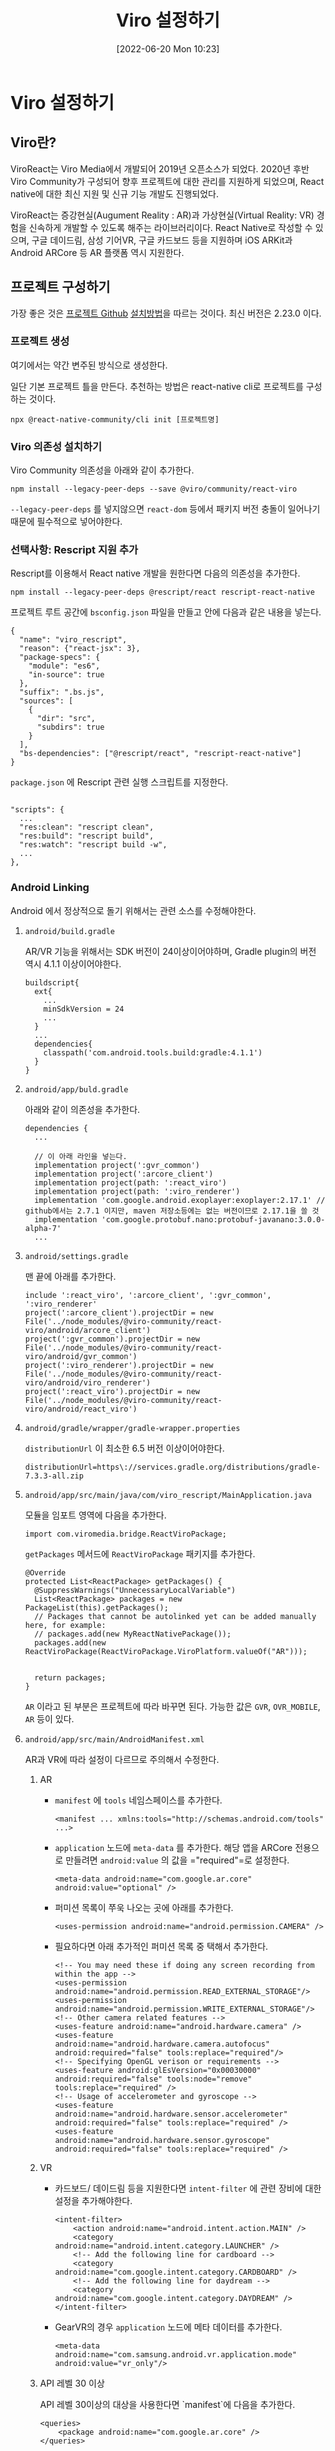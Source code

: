 #+BLOG: myblog
#+POSTID: 894
#+ORG2BLOG:
#+DATE: [2022-06-20 Mon 10:23]
#+OPTIONS: toc:nil num:nil todo:nil pri:nil tags:nil ^:nil
#+CATEGORY: rescript, react
#+TAGS: ar/vr
#+DESCRIPTION:
#+TITLE: Viro 설정하기

* Viro 설정하기

** Viro란?

ViroReact는 Viro Media에서 개발되어 2019년 오픈소스가 되었다. 2020년
후반 Viro Community가 구성되어 향후 프로젝트에 대한 관리를 지원하게
되었으며, React native에 대한 최신 지원 및 신규 기능 개발도
진행되었다.

ViroReact는 증강현실(Augument Reality : AR)과 가상현실(Virtual
Reality: VR) 경험을 신속하게 개발할 수 있도록 해주는
라이브러리이다. React Native로 작성할 수 있으며, 구글 데이드림, 삼성
기어VR, 구글 카드보드 등을 지원하며 iOS ARKit과 Android ARCore 등 AR
플랫폼 역시 지원한다.

** 프로젝트 구성하기

가장 좋은 것은 [[https://github.com/ViroCommunity/viro][프로젝트 Github]] [[https://github.com/virocommunity/viro/blob/HEAD/readmes/INSTALL.md][설치방법]]을 따르는 것이다. 최신 버전은 2.23.0 이다.

*** 프로젝트 생성

여기에서는 약간 변주된 방식으로 생성한다.

일단 기본 프로젝트 틀을 만든다. 추천하는 방법은 react-native cli로 프로젝트를 구성하는 것이다.

#+BEGIN_SRC
npx @react-native-community/cli init [프로젝트명]
#+END_SRC

*** Viro 의존성 설치하기

Viro Community 의존성을 아래와 같이 추가한다.

#+BEGIN_SRC
npm install --legacy-peer-deps --save @viro/community/react-viro
#+END_SRC

=--legacy-peer-deps= 를 넣지않으면 =react-dom= 등에서 패키지 버전
충돌이 일어나기 때문에 필수적으로 넣어야한다.

*** 선택사항: Rescript 지원 추가 

Rescript를 이용해서 React native 개발을 원한다면 다음의 의존성을 추가한다.

#+BEGIN_SRC
npm install --legacy-peer-deps @rescript/react rescript-react-native
#+END_SRC

프로젝트 루트 공간에 =bsconfig.json= 파일을 만들고 안에 다음과 같은 내용을 넣는다.

#+BEGIN_SRC
{
  "name": "viro_rescript",
  "reason": {"react-jsx": 3},
  "package-specs": {
    "module": "es6",
    "in-source": true
  },
  "suffix": ".bs.js",
  "sources": [
    {
      "dir": "src",
      "subdirs": true
    }
  ],
  "bs-dependencies": ["@rescript/react", "rescript-react-native"]
}
#+END_SRC

=package.json= 에 Rescript 관련 실행 스크립트를 지정한다.

#+BEGIN_SRC

  "scripts": {
    ...
    "res:clean": "rescript clean",
    "res:build": "rescript build",
    "res:watch": "rescript build -w",
    ...
  },
#+END_SRC

*** Android Linking

Android 에서 정상적으로 돌기 위해서는 관련 소스를 수정해야한다.


**** =android/build.gradle=

AR/VR 기능을 위해서는 SDK 버전이 24이상이어야하며, Gradle plugin의 버전 역시 4.1.1 이상이어야한다.

#+BEGIN_SRC
buildscript{
  ext{
    ...
    minSdkVersion = 24
    ...
  }
  ...
  dependencies{
    classpath('com.android.tools.build:gradle:4.1.1')
  }
}
#+END_SRC

**** =android/app/buld.gradle=

아래와 같이 의존성을 추가한다.

#+BEGIN_SRC
dependencies {
  ...

  // 이 아래 라인을 넣는다.
  implementation project(':gvr_common')
  implementation project(':arcore_client')
  implementation project(path: ':react_viro')
  implementation project(path: ':viro_renderer')
  implementation 'com.google.android.exoplayer:exoplayer:2.17.1' // github에서는 2.7.1 이지만, maven 저장소등에는 없는 버전이므로 2.17.1을 쓸 것
  implementation 'com.google.protobuf.nano:protobuf-javanano:3.0.0-alpha-7'
  ...
#+END_SRC

**** =android/settings.gradle=

맨 끝에 아래를 추가한다.

#+BEGIN_SRC
include ':react_viro', ':arcore_client', ':gvr_common', ':viro_renderer'
project(':arcore_client').projectDir = new File('../node_modules/@viro-community/react-viro/android/arcore_client')
project(':gvr_common').projectDir = new File('../node_modules/@viro-community/react-viro/android/gvr_common')
project(':viro_renderer').projectDir = new File('../node_modules/@viro-community/react-viro/android/viro_renderer')
project(':react_viro').projectDir = new File('../node_modules/@viro-community/react-viro/android/react_viro')
#+END_SRC

**** =android/gradle/wrapper/gradle-wrapper.properties=

=distributionUrl= 이 최소한 6.5 버전 이상이어야한다.

#+BEGIN_SRC
distributionUrl=https\://services.gradle.org/distributions/gradle-7.3.3-all.zip
#+END_SRC

**** =android/app/src/main/java/com/viro_rescript/MainApplication.java=

모듈을 임포트 영역에 다음을 추가한다.

#+BEGIN_SRC
import com.viromedia.bridge.ReactViroPackage;
#+END_SRC

=getPackages= 메서드에 =ReactViroPackage= 패키지를 추가한다.

#+BEGIN_SRC
        @Override
        protected List<ReactPackage> getPackages() {
          @SuppressWarnings("UnnecessaryLocalVariable")
          List<ReactPackage> packages = new PackageList(this).getPackages();
          // Packages that cannot be autolinked yet can be added manually here, for example:
          // packages.add(new MyReactNativePackage());
          packages.add(new ReactViroPackage(ReactViroPackage.ViroPlatform.valueOf("AR")));


          return packages;
        }
#+END_SRC

=AR= 이라고 된 부분은 프로젝트에 따라 바꾸면 된다. 가능한 값은 =GVR=,
=OVR_MOBILE=, =AR= 등이 있다.

**** =android/app/src/main/AndroidManifest.xml=

AR과 VR에 따라 설정이 다르므로 주의해서 수정한다.

***** AR

- =manifest= 에 =tools= 네임스페이스를 추가한다.

    #+BEGIN_SRC
    <manifest ... xmlns:tools="http://schemas.android.com/tools" ...>
    #+END_SRC

- =application= 노드에 =meta-data= 를 추가한다. 해당 앱을 ARCore
  전용으로 만들려면 =android:value= 의 값을 ="required"=로 설정한다.
  
  #+BEGIN_SRC
   <meta-data android:name="com.google.ar.core" android:value="optional" />
  #+END_SRC

- 퍼미션 목록이 쭈욱 나오는 곳에 아래를 추가한다.

    #+BEGIN_SRC
    <uses-permission android:name="android.permission.CAMERA" />
    #+END_SRC
    
- 필요하다면 아래 추가적인 퍼미션 목록 중 택해서 추가한다.
    
    #+BEGIN_SRC
    <!-- You may need these if doing any screen recording from within the app -->
    <uses-permission android:name="android.permission.READ_EXTERNAL_STORAGE"/>
    <uses-permission android:name="android.permission.WRITE_EXTERNAL_STORAGE"/>
    <!-- Other camera related features -->
    <uses-feature android:name="android.hardware.camera" />
    <uses-feature android:name="android.hardware.camera.autofocus" android:required="false" tools:replace="required"/>
    <!-- Specifying OpenGL verison or requirements -->
    <uses-feature android:glEsVersion="0x00030000" android:required="false" tools:node="remove" tools:replace="required" />
    <!-- Usage of accelerometer and gyroscope -->
    <uses-feature android:name="android.hardware.sensor.accelerometer" android:required="false" tools:replace="required" />
    <uses-feature android:name="android.hardware.sensor.gyroscope" android:required="false" tools:replace="required" />
    #+END_SRC


***** VR

- 카드보드/ 데이드림 등을 지원한다면 =intent-filter= 에 관련 장비에
  대한 설정을 추가해야한다.

    #+BEGIN_SRC
    <intent-filter>
        <action android:name="android.intent.action.MAIN" />
        <category android:name="android.intent.category.LAUNCHER" />
        <!-- Add the following line for cardboard -->
        <category android:name="com.google.intent.category.CARDBOARD" />
        <!-- Add the following line for daydream -->
        <category android:name="com.google.intent.category.DAYDREAM" />
    </intent-filter>
    #+END_SRC

- GearVR의 경우 =application= 노드에 메타 데이터를 추가한다.

    #+BEGIN_SRC
    <meta-data android:name="com.samsung.android.vr.application.mode" android:value="vr_only"/>
    #+END_SRC

***** API 레벨 30 이상

API 레벨 30이상의 대상을 사용한다면 `manifest`에 다음을 추가한다.

    #+BEGIN_SRC
    <queries>
        <package android:name="com.google.ar.core" />
    </queries>
    #+END_SRC

***** 디버깅 용도일 때 팁

아래 한 줄을 =application= 노드에 넣는다.

#+BEGIN_SRC
<application
    android:usesCleartextTraffic="true"
    ...

#+END_SRC

AR 버전의 대략적인 전체 내역은 다음과 비슷할 것이다.

#+BEGIN_SRC
<manifest xmlns:android="http://schemas.android.com/apk/res/android"
  xmlns:tools="http://schemas.android.com/tools"
  package="com.viro_rescript">
    <queries>
       <package android:name="com.google.ar.core" />
    </queries>

    <uses-permission android:name="android.permission.INTERNET" />
    <uses-permission android:name="android.permission.CAMERA" />

    <uses-feature android:name="android.hardware.camera.ar" />


    <!-- You may need these if doing any screen recording from within the app -->
    <uses-permission android:name="android.permission.READ_EXTERNAL_STORAGE"/>
    <uses-permission android:name="android.permission.WRITE_EXTERNAL_STORAGE"/>
    <!-- Other camera related features -->
    <uses-feature android:name="android.hardware.camera" />
    <uses-feature android:name="android.hardware.camera.autofocus" android:required="false" tools:replace="required" />
    <!-- Specifying OpenGL verison or requirements -->
    <uses-feature android:glEsVersion="0x00030000" android:required="false" tools:node="remove" tools:replace="required"/>
    <!-- Usage of accelerometer and gyroscope -->
    <uses-feature android:name="android.hardware.sensor.accelerometer" android:required="false" tools:replace="required" />
    <uses-feature android:name="android.hardware.sensor.gyroscope" android:required="false" tools:replace="required"  />

    <application
      android:name=".MainApplication"
      android:label="@string/app_name"
      android:icon="@mipmap/ic_launcher"
      android:roundIcon="@mipmap/ic_launcher_round"
      android:allowBackup="false"
      android:theme="@style/AppTheme">
      <meta-data android:name="com.google.ar.core" android:value="required" />
      <activity
        android:name=".MainActivity"
        android:label="@string/app_name"
        android:configChanges="keyboard|keyboardHidden|orientation|screenLayout|screenSize|smallestScreenSize|uiMode"
        android:launchMode="singleTask"
        android:windowSoftInputMode="adjustResize"
        android:exported="true">
        <intent-filter>
            <action android:name="android.intent.action.MAIN" />
            <category android:name="android.intent.category.LAUNCHER" />
        </intent-filter>
      </activity>
    </application>
</manifest>
#+END_SRC

*** iOS Linking

1. =ios/Podfile= 의 =use_react_native!(:path => config["reactNativePath"])= 아래에 다음을 추가한다.
    
    #+BEGIN_SRC
    pod 'ViroReact', :path => '../node_modules/@viro-community/react-viro/ios'
    pod 'ViroKit', :path => '../node_modules/@viro-community/react-viro/ios/dist/ViroRenderer/'
    #+END_SRC

2. 프로젝트 루트에서 iOS 네이티브 포드를 설치한다.

    #+BEGIN_SRC
    npx pod-install
    #+END_SRC
    
    아니면 프로젝트 =ios= 디렉토리 안에서

    #+BEGIN_SRC
    pod install
    #+END_SRC
    
    을 실행시킨다.

3. AR 기능을 쓰려면 카메라를 사용해야하므로 =ios/APP_NAME/info.plist= 에 다음을 추가한다.

    #+BEGIN_SRC
    <key>NSCameraUsageDescription</key>
    <string>The camera is needed for AR functionality</string>
    #+END_SRC

** 리소스 처리하기

예제에서 =vrx= 등의 확장자를 가진 리소스를 =require= 로 가져오는데
기본적으로 번들러가 해당하는 확장자를 인식못하므로 해당 확장자를
번들러에 등록해야한다.

Reactnative 가 사용하는 번들러는 =metro= 이므로 설정파일
=metro.config.js= 에 =resolver= 를 추가한다.

#+BEGIN_SRC
const defaultAssetExts = require("metro-config/src/defaults/defaults").assetExts;

module.exports = {
  resolver: {
    assetExts: [...defaultAssetExts, 'vrx'],
  },
  transformer: {
    getTransformOptions: async () => ({
      transform: {
        experimentalImportSupport: false,
        inlineRequires: true,
      },
    }),
  },
};
#+END_SRC
